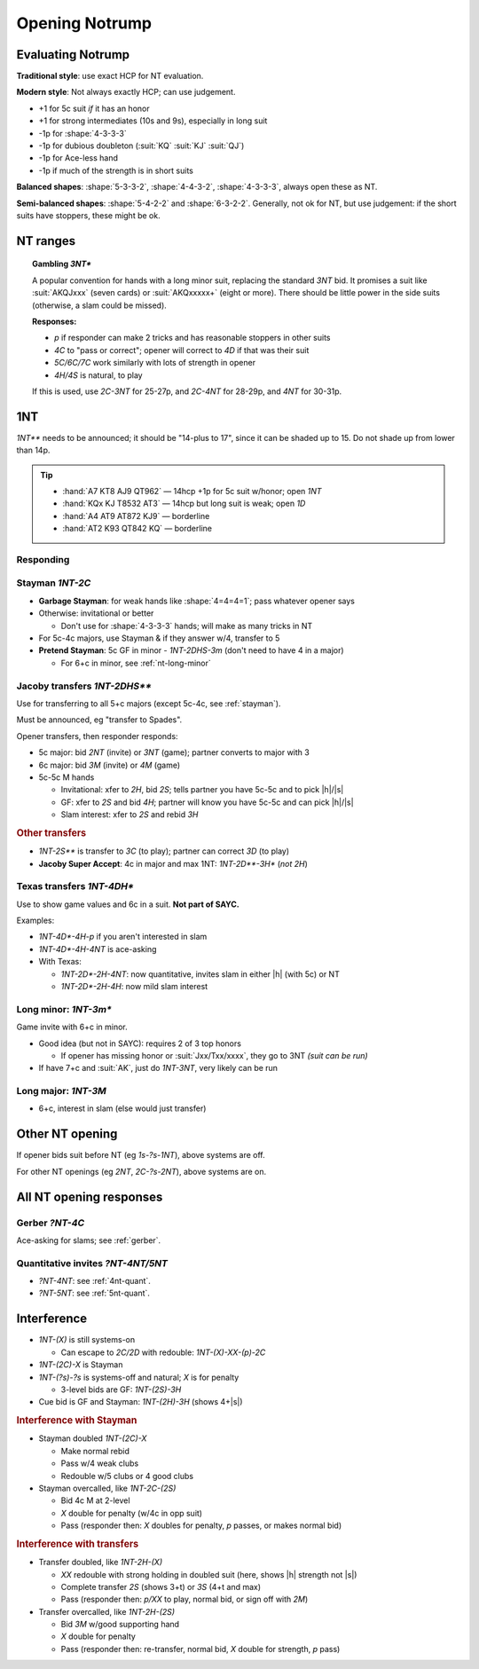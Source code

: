 
===============
Opening Notrump
===============

.. _nt-eval:

Evaluating Notrump
==================

**Traditional style**: use exact HCP for NT evaluation.

**Modern style**: Not always exactly HCP; can use judgement.

- +1 for 5c suit *if* it has an honor

- +1 for strong intermediates (10s and 9s), especially in long suit

- -1p for :shape:`4-3-3-3`

- -1p for dubious doubleton (:suit:`KQ` :suit:`KJ` :suit:`QJ`)

- -1p for Ace-less hand

- -1p if much of the strength is in short suits


**Balanced shapes**: :shape:`5-3-3-2`, :shape:`4-4-3-2`, :shape:`4-3-3-3`, always open these as NT.

**Semi-balanced shapes**:  :shape:`5-4-2-2` and :shape:`6-3-2-2`. Generally, not ok for NT,
but use judgement: if the short suits have stoppers, these might be ok.


NT ranges
=========

.. hlist::

  - 12-14p: 1 suit, plan jump to `1NT`
  - 15-17p: `1NT**`
  - 18-19p: 1 suit, plan jump to `2NT`
  - 20-21p: `2NT`
  - 22-24p: `2C` then `2NT`
  - 25-27p: `3NT`
  - 28-29p: `2C` then `3NT`
  - 30-31p: `2C` then `4NT`

.. topic:: Gambling `3NT*`

  A popular convention for hands with a long minor suit, replacing the standard `3NT` bid.
  It promises a suit like :suit:`AKQJxxx` (seven cards) or :suit:`AKQxxxxx+` (eight or more).
  There should be little power in the side suits (otherwise, a slam could be missed).

  .. compound:: **Responses:**

    - `p` if responder can make 2 tricks and has reasonable stoppers in other suits

    - `4C` to "pass or correct"; opener will correct to `4D` if that was their suit

    - `5C/6C/7C` work similarly with lots of strength in opener

    - `4H/4S` is natural, to play

  If this is used, use `2C-3NT` for 25-27p, and `2C-4NT` for 28-29p, and `4NT` for 30-31p.


1NT
===

`1NT**` needs to be announced; it should be "14-plus to 17", since it can
be shaded up to 15. Do not shade up from lower than 14p.

.. tip::

  - :hand:`A7 KT8 AJ9 QT962` — 14hcp +1p for 5c suit w/honor; open `1NT`

  - :hand:`KQx KJ T8532 AT3` — 14hcp but long suit is weak; open `1D`

  - :hand:`A4 AT9 AT872 KJ9` — borderline

  - :hand:`AT2 K93 QT842 KQ` — borderline

Responding
----------

.. hlist::
  :columns: 3

  - 0-7p: pass
  - 8-9p: invitational
  - 10-15p: game
  - 16-17p: slam invite
  - 18+p: slam

.. _stayman:

Stayman `1NT-2C`
----------------

- **Garbage Stayman**: for weak hands like :shape:`4=4=4=1`; pass whatever opener says

- Otherwise: invitational or better

  - Don't use for :shape:`4-3-3-3` hands; will make as many tricks in NT

- For 5c-4c majors, use Stayman & if they answer w/4, transfer to 5

- **Pretend Stayman**: 5c GF in minor - `1NT-2DHS-3m` (don't need to have 4 in a major)

  - For 6+c in minor, see :ref:`nt-long-minor`


.. _jacoby-transfers:

Jacoby transfers `1NT-2DHS**`
-----------------------------

Use for transferring to all 5+c majors (except 5c-4c, see :ref:`stayman`).

Must be announced, eg "transfer to Spades".

.. compound::

  Opener transfers, then responder responds:

  - 5c major: bid `2NT` (invite) or `3NT` (game); partner converts to major with 3

  - 6c major: bid `3M` (invite) or `4M` (game)

  - 5c-5c M hands

    - Invitational: xfer to `2H`, bid `2S`; tells partner you have 5c-5c and to pick |h|/|s|

    - GF: xfer to `2S` and bid `4H`; partner will know you have 5c-5c and can pick |h|/|s|

    - Slam interest: xfer to `2S` and rebid `3H`

.. rubric:: Other transfers

- `1NT-2S**` is transfer to `3C` (to play); partner can correct `3D` (to play)

- **Jacoby Super Accept**: 4c in major and max 1NT: `1NT-2D**-3H*` (*not* `2H`)


.. rst-class:: small

  **Note:** For people who don't use transfers, `2H/2S` would be signoff for weak transfers.


.. _texas:

Texas transfers `1NT-4DH*`
--------------------------

Use to show game values and 6c in a suit. **Not part of SAYC.**

.. compound::

  Examples:

  - `1NT-4D*-4H-p` if you aren't interested in slam

  - `1NT-4D*-4H-4NT` is ace-asking

  - With Texas:

    - `1NT-2D*-2H-4NT`: now quantitative, invites slam in either |h| (with 5c) or NT

    - `1NT-2D*-2H-4H`: now mild slam interest


.. _nt-long-minor:

Long minor: `1NT-3m*`
---------------------

Game invite with 6+c in minor.

- Good idea (but not in SAYC): requires 2 of 3 top honors

  - If opener has missing honor or :suit:`Jxx/Txx/xxxx`, they go to 3NT *(suit can be run)*

- If have 7+c and :suit:`AK`, just do `1NT-3NT`, very likely can be run


Long major: `1NT-3M`
--------------------

- 6+c, interest in slam (else would just transfer)

Other NT opening
================

If opener bids suit before NT (eg `1s-?s-1NT`), above systems are off.

For other NT openings (eg `2NT`, `2C-?s-2NT`), above systems are on.


All NT opening responses
========================

Gerber `?NT-4C`
---------------

Ace-asking for slams; see :ref:`gerber`.

Quantitative invites `?NT-4NT/5NT`
----------------------------------

- `?NT-4NT`:  see :ref:`4nt-quant`.

- `?NT-5NT`:  see :ref:`5nt-quant`.


Interference
============

- `1NT-(X)` is still systems-on

  - Can escape to `2C/2D` with redouble: `1NT-(X)-XX-(p)-2C`

- `1NT-(2C)-X` is Stayman

- `1NT-(?s)-?s` is systems-off and natural; `X` is for penalty

  - 3-level bids are GF: `1NT-(2S)-3H`

- Cue bid is GF and Stayman: `1NT-(2H)-3H` (shows 4+\ |s|)

.. rubric:: Interference with Stayman

- Stayman doubled `1NT-(2C)-X`

  - Make normal rebid
  - Pass w/4 weak clubs
  - Redouble w/5 clubs or 4 good clubs

- Stayman overcalled, like `1NT-2C-(2S)`

  - Bid 4c M at 2-level
  - `X` double for penalty (w/4c in opp suit)
  - Pass (responder then: `X` doubles for penalty, `p` passes, or makes normal bid)

.. rubric:: Interference with transfers

- Transfer doubled, like `1NT-2H-(X)`

  - `XX` redouble with strong holding in doubled suit (here, shows |h| strength not |s|)
  - Complete transfer `2S` (shows 3+t) or `3S` (4+t and max)
  - Pass (responder then: `p/XX` to play, normal bid, or sign off with `2M`)

- Transfer overcalled, like `1NT-2H-(2S)`

  - Bid `3M` w/good supporting hand
  - `X` double for penalty
  - Pass (responder then: re-transfer, normal bid, `X` double for strength, `p` pass)
